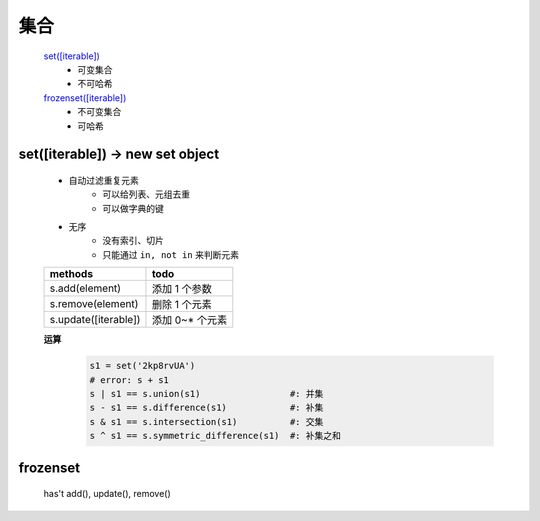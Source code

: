 集合
####
    `set([iterable])`_
        - 可变集合
        - 不可哈希
    `frozenset([iterable])`_
        - 不可变集合
        - 可哈希

.. _set([iterable]):

set([iterable]) -> new set object
---------------------------------
    - 自动过滤重复元素
        + 可以给列表、元组去重
        + 可以做字典的键
    - 无序
        + 没有索引、切片
        + 只能通过 ``in, not in`` 来判断元素

    ====================  ======
    methods                 todo
    ====================  ======
    s.add(element)          添加 1 个参数
    s.remove(element)       删除 1 个元素
    s.update([iterable])    添加 0~* 个元素
    ====================  ======

    **运算**
        .. code-block:: python

            s1 = set('2kp8rvUA')
            # error: s + s1
            s | s1 == s.union(s1)                 #: 并集
            s - s1 == s.difference(s1)            #: 补集
            s & s1 == s.intersection(s1)          #: 交集
            s ^ s1 == s.symmetric_difference(s1)  #: 补集之和


.. _frozenset([iterable]):

frozenset
---------
    has't add(), update(), remove()
